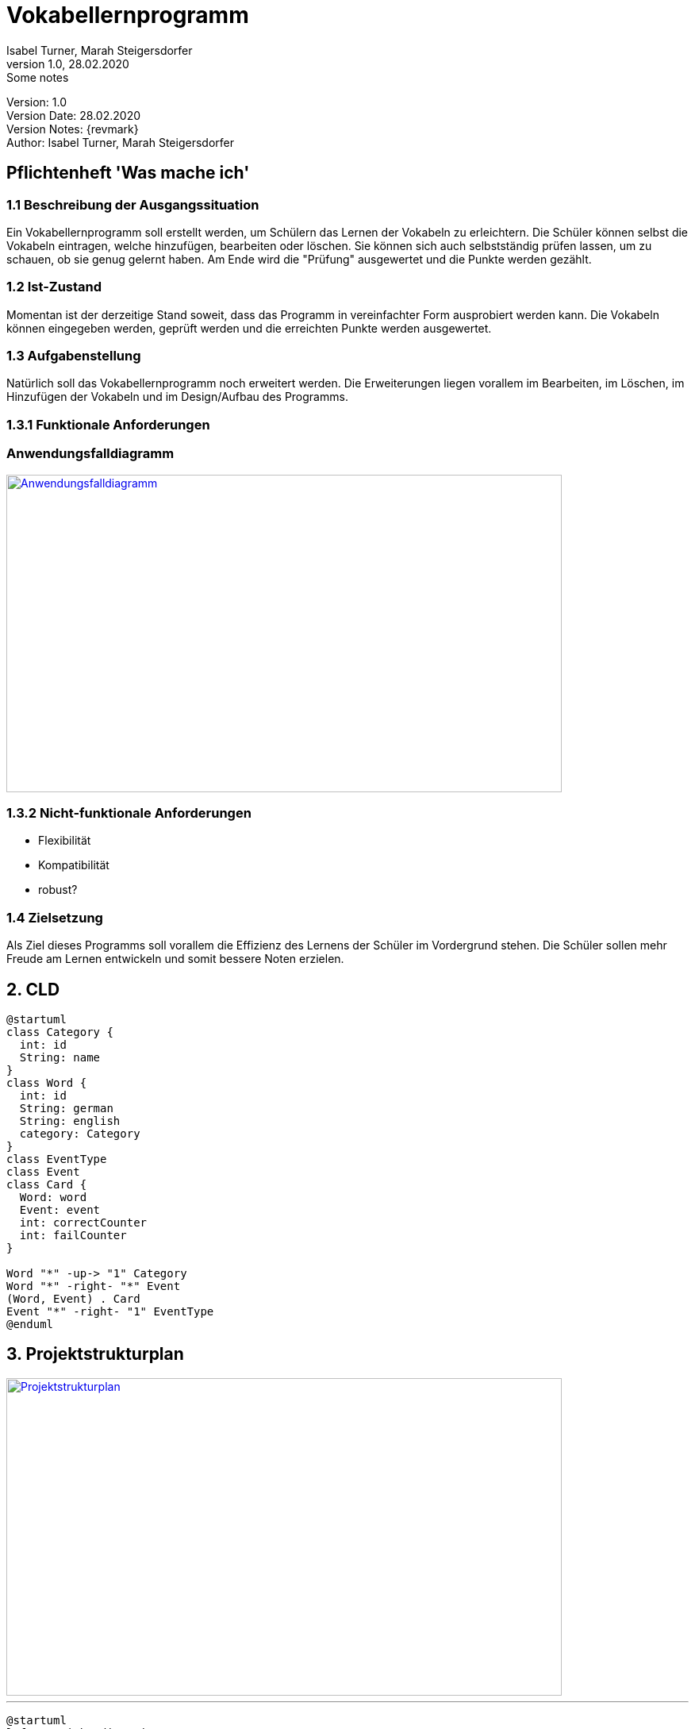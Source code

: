 = Vokabellernprogramm
// Metadata
Isabel Turner, Marah Steigersdorfer
1.0, 28.02.2020: Some notes

// Settings
:source-highlighter: coderay
:icons: font
//:sectnums:    // Nummerierung der Überschriften / section numbering
// Refs:
:imagesdir: images
:sourcedir-code: src/main/java
:sourcedir-test: src/test/java
:toc: left


Version: {revnumber} +
Version Date: {revdate} +
Version Notes: {revmark} +
Author: {Author}

== Pflichtenheft 'Was mache ich'

=== 1.1 Beschreibung der Ausgangssituation
Ein Vokabellernprogramm soll erstellt werden, um Schülern das Lernen der Vokabeln zu erleichtern.
Die Schüler können selbst die Vokabeln eintragen, welche hinzufügen, bearbeiten oder löschen.
Sie können sich auch selbstständig prüfen lassen, um zu schauen, ob sie genug gelernt haben.
Am Ende wird die "Prüfung" ausgewertet und die Punkte werden gezählt.

=== 1.2 Ist-Zustand
Momentan ist der derzeitige Stand soweit, dass das Programm in vereinfachter Form ausprobiert werden kann.
Die Vokabeln können eingegeben werden, geprüft werden und die erreichten Punkte werden ausgewertet.

=== 1.3 Aufgabenstellung
Natürlich soll das Vokabellernprogramm noch erweitert werden. Die Erweiterungen liegen vorallem im
Bearbeiten, im Löschen, im Hinzufügen der Vokabeln und im Design/Aufbau des Programms.

=== 1.3.1 Funktionale Anforderungen
### Anwendungsfalldiagramm
[link=https://i.imgur.com/Qbz1Ikq.jpg]
image::https://i.imgur.com/Qbz1Ikq.jpg[Anwendungsfalldiagramm,700,400]

=== 1.3.2 Nicht-funktionale Anforderungen
- Flexibilität
- Kompatibilität
- robust?

=== 1.4 Zielsetzung
Als Ziel dieses Programms soll vorallem die Effizienz des Lernens der Schüler im Vordergrund stehen.
Die Schüler sollen mehr Freude am Lernen entwickeln und somit bessere Noten erzielen.


== 2. CLD

[plantuml,CLD,png]
----
@startuml
class Category {
  int: id
  String: name
}
class Word {
  int: id
  String: german
  String: english
  category: Category
}
class EventType
class Event
class Card {
  Word: word
  Event: event
  int: correctCounter
  int: failCounter
}

Word "*" -up-> "1" Category
Word "*" -right- "*" Event
(Word, Event) . Card
Event "*" -right- "1" EventType
@enduml
----

== 3. Projektstrukturplan
[link=https://i.imgur.com/0dDuWJA.png]
image::https://i.imgur.com/0dDuWJA.png[Projektstrukturplan,700,400]
---

[plantuml,ucd,png]
----
@startuml
left to right direction
actor student
rectangle "Vokabellernprogramm"{
student -- (Vokabel lernen)
}
@enduml
----


- Hinzufügen der Vokabeln
- Bearbeiten der Vokabeln
- Löschen der Vokabeln
- Auswertung der Überprüfung


== 4. Projekthandbuch 'Organisatorische Rahmenbedingungen'

=== 4.1 GANTT - Diagramm
[plantuml, gantt, gantt-protoype,png]
----
@startgantt
project starts the 2020/03/27
[Prototype design] lasts 14 days
[Code prototype] lasts 14 days
[Write tests] lasts 14 days
[Code prototype] starts at [Prototype design]'s end
[Write tests] starts at [Code prototype]'s start
[design FXML GUI] lasts 7 days
[design FXML GUI] starts at [Write tests]'s end
[make for user editable] lasts 14 days
[make for user editable] starts at [design FXML GUI]'s end
[add some expansions] lasts 14 days
[add some expansions] starts at [make for user editable]'s end
[debugging] starts at [add some expansions]'s end and lasts 7 days
@endgantt

----